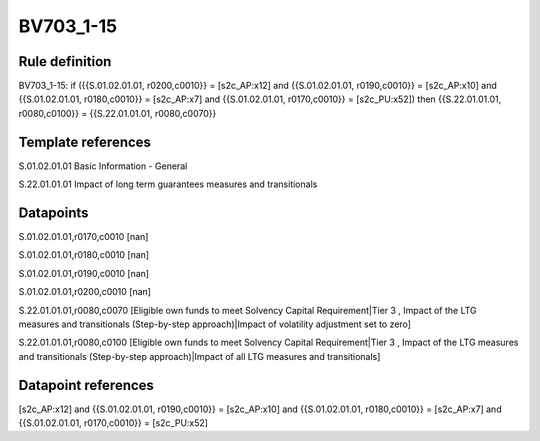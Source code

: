 ==========
BV703_1-15
==========

Rule definition
---------------

BV703_1-15: if ({{S.01.02.01.01, r0200,c0010}} = [s2c_AP:x12] and {{S.01.02.01.01, r0190,c0010}} = [s2c_AP:x10] and {{S.01.02.01.01, r0180,c0010}} = [s2c_AP:x7] and {{S.01.02.01.01, r0170,c0010}} = [s2c_PU:x52]) then {{S.22.01.01.01, r0080,c0100}} = {{S.22.01.01.01, r0080,c0070}}


Template references
-------------------

S.01.02.01.01 Basic Information - General

S.22.01.01.01 Impact of long term guarantees measures and transitionals


Datapoints
----------

S.01.02.01.01,r0170,c0010 [nan]

S.01.02.01.01,r0180,c0010 [nan]

S.01.02.01.01,r0190,c0010 [nan]

S.01.02.01.01,r0200,c0010 [nan]

S.22.01.01.01,r0080,c0070 [Eligible own funds to meet Solvency Capital Requirement|Tier 3 , Impact of the LTG measures and transitionals (Step-by-step approach)|Impact of volatility adjustment set to zero]

S.22.01.01.01,r0080,c0100 [Eligible own funds to meet Solvency Capital Requirement|Tier 3 , Impact of the LTG measures and transitionals (Step-by-step approach)|Impact of all LTG measures and transitionals]



Datapoint references
--------------------

[s2c_AP:x12] and {{S.01.02.01.01, r0190,c0010}} = [s2c_AP:x10] and {{S.01.02.01.01, r0180,c0010}} = [s2c_AP:x7] and {{S.01.02.01.01, r0170,c0010}} = [s2c_PU:x52]